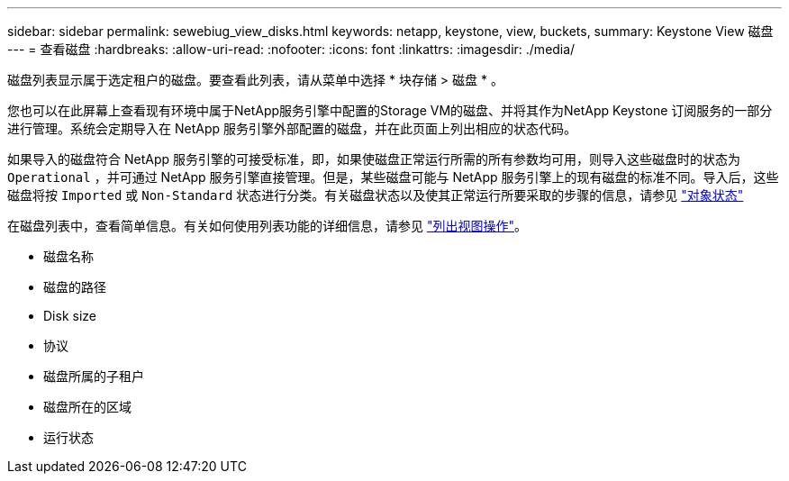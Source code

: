 ---
sidebar: sidebar 
permalink: sewebiug_view_disks.html 
keywords: netapp, keystone, view, buckets, 
summary: Keystone View 磁盘 
---
= 查看磁盘
:hardbreaks:
:allow-uri-read: 
:nofooter: 
:icons: font
:linkattrs: 
:imagesdir: ./media/


[role="lead"]
磁盘列表显示属于选定租户的磁盘。要查看此列表，请从菜单中选择 * 块存储 > 磁盘 * 。

您也可以在此屏幕上查看现有环境中属于NetApp服务引擎中配置的Storage VM的磁盘、并将其作为NetApp Keystone 订阅服务的一部分进行管理。系统会定期导入在 NetApp 服务引擎外部配置的磁盘，并在此页面上列出相应的状态代码。

如果导入的磁盘符合 NetApp 服务引擎的可接受标准，即，如果使磁盘正常运行所需的所有参数均可用，则导入这些磁盘时的状态为 `Operational` ，并可通过 NetApp 服务引擎直接管理。但是，某些磁盘可能与 NetApp 服务引擎上的现有磁盘的标准不同。导入后，这些磁盘将按 `Imported` 或 `Non-Standard` 状态进行分类。有关磁盘状态以及使其正常运行所要采取的步骤的信息，请参见 link:sewebiug_netapp_service_engine_web_interface_overview.html#object-states["对象状态"]

在磁盘列表中，查看简单信息。有关如何使用列表功能的详细信息，请参见 link:sewebiug_netapp_service_engine_web_interface_overview.html#list-view-actions["列出视图操作"]。

* 磁盘名称
* 磁盘的路径
* Disk size
* 协议
* 磁盘所属的子租户
* 磁盘所在的区域
* 运行状态


